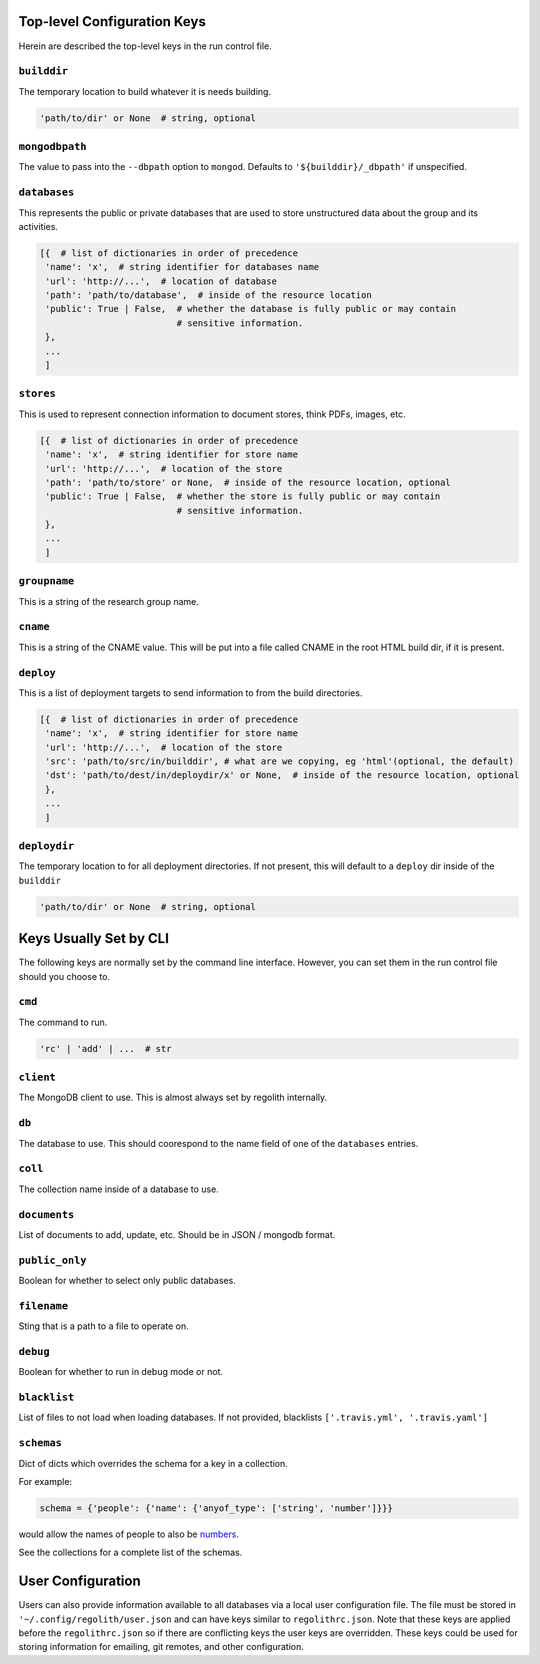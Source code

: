 ---------------------------------
Top-level Configuration Keys
---------------------------------
Herein are described the top-level keys in the run control file.

``builddir``
=============
The temporary location to build whatever it is needs building.

.. code-block:: python

    'path/to/dir' or None  # string, optional


``mongodbpath``
================
The value to pass into the ``--dbpath`` option to ``mongod``.  Defaults to ``'${builddir}/_dbpath'``
if unspecified. 


``databases``
===============
This represents the public or private databases that are used to store unstructured data about the group 
and its activities.

.. code-block:: python

    [{  # list of dictionaries in order of precedence
     'name': 'x',  # string identifier for databases name
     'url': 'http://...',  # location of database
     'path': 'path/to/database',  # inside of the resource location
     'public': True | False,  # whether the database is fully public or may contain
                              # sensitive information.
     },
     ...
     ]


``stores``
===============
This is used to represent connection information to document stores, think PDFs, images, etc. 

.. code-block:: python

    [{  # list of dictionaries in order of precedence
     'name': 'x',  # string identifier for store name
     'url': 'http://...',  # location of the store
     'path': 'path/to/store' or None,  # inside of the resource location, optional
     'public': True | False,  # whether the store is fully public or may contain
                              # sensitive information.
     },
     ...
     ]

``groupname``
=====================
This is a string of the research group name.


``cname``
============
This is a string of the CNAME value.  This will be put into a file called CNAME in the root 
HTML build dir, if it is present.


``deploy``
==========
This is a list of deployment targets to send information to from the build directories.


.. code-block:: python

    [{  # list of dictionaries in order of precedence
     'name': 'x',  # string identifier for store name
     'url': 'http://...',  # location of the store
     'src': 'path/to/src/in/builddir', # what are we copying, eg 'html'(optional, the default)
     'dst': 'path/to/dest/in/deploydir/x' or None,  # inside of the resource location, optional
     },
     ...
     ]


``deploydir``
======================
The temporary location to for all deployment directories.  If not present, this 
will default to a ``deploy`` dir inside of the ``builddir``

.. code-block:: python

    'path/to/dir' or None  # string, optional

---------------------------------
Keys Usually Set by CLI
---------------------------------
The following keys are normally set by the command line interface. However, you 
can set them in the run control file should you choose to.

``cmd``
=========
The command to run.  

.. code-block:: python

    'rc' | 'add' | ...  # str


``client``
=================
The MongoDB client to use.  This is almost always set by regolith internally.

``db``
=========
The database to use.  This should coorespond to the name field of one of the ``databases`` entries.

``coll``
=========
The collection name inside of a database to use.  

``documents``
================
List of documents to add, update, etc. Should be in JSON / mongodb format.

``public_only``
==================
Boolean for whether to select only public databases.


``filename``
==============
Sting that is a path to a file to operate on.

``debug``
================
Boolean for whether to run in debug mode or not.

``blacklist``
===============
List of files to not load when loading databases. If not provided, blacklists
``['.travis.yml', '.travis.yaml']``

``schemas``
===========
Dict of dicts which overrides the schema for a key in a collection.

For example:

.. code-block:: python

    schema = {'people': {'name': {'anyof_type': ['string', 'number']}}}

would allow the names of people to also be
`numbers <https://youtu.be/nW-bFGzNMXw?t=42s>`_.

See the collections for a complete list of the schemas.


------------------
User Configuration
------------------
Users can also provide information available to all databases via a local user
configuration file.
The file must be stored in ``'~/.config/regolith/user.json`` and can have
keys similar to ``regolithrc.json``.
Note that these keys are applied before the ``regolithrc.json`` so if there
are conflicting keys the user keys are overridden.
These keys could be used for storing information for emailing, git remotes,
and other configuration.

